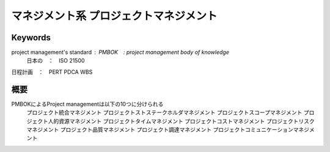 マネジメント系 プロジェクトマネジメント
====================================

Keywords
----------

project management's standard : PMBOK　: project management body of knowledge
                            日本の　：　ISO 21500
日程計画　：　PERT
PDCA
WBS

概要
-----

PMBOKによるProject managementは以下の10つに分けられる
    プロジェクト統合マネジメント
    プロジェクトストステークホルダマネジメント
    プロジェクトスコープマネジメント
    プロジェクト人的資源マネジメント
    プロジェクトタイムマネジメント
    プロジェクトコストマネジメント
    プロジェクトリスクマネジメント
    プロジェクト品質マネジメント
    プロジェクト調達マネジメント
    プロジェクトコミュニケーションマネジメント
